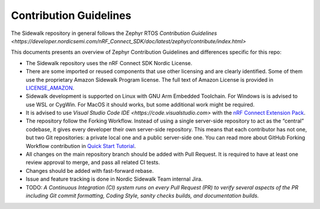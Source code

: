 Contribution Guidelines
#######################

The Sidewalk repository in general follows the Zephyr RTOS `Contribution Guidelines <https://developer.nordicsemi.com/nRF_Connect_SDK/doc/latest/zephyr/contribute/index.html>`

This documents presents an overview of Zephyr Contribution Guidelines and differences specific for this repo:

* The Sidewalk repository uses the nRF Connect SDK Nordic License.

* There are some imported or reused components that use other licensing and are clearly identified. Some of them use the proprietary Amazon Sidewalk Program license. The full text of Amazon License is provided in `LICENSE_AMAZON <./LICENSE_AMAZON.txt>`_.

* Sidewalk development is supported on Linux with GNU Arm Embedded Toolchain. For Windows is is advised to use WSL or CygWin. For MacOS it should works, but some additional work might be required.

* It is advised to use `Visual Studio Code IDE <https://code.visualstudio.com>` with the `nRF Connect Extension Pack <https://marketplace.visualstudio.com/items?itemName=nordic-semiconductor.nrf-connect-extension-pack>`_.

* The repository follow the Forking Workflow. Instead of using a single server-side repository to act as the “central” codebase, it gives every developer their own server-side repository. This means that each contributor has not one, but two Git repositories: a private local one and a public server-side one. You can read more about GitHub Forking Workflow contribution in `Quick Start Tutorial <https://docs.github.com/en/get-started/quickstart/contributing-to-projects>`_.

* All changes on the main repository branch should be added with Pull Request. It is required to have at least one review approval to merge, and pass all related CI tests.

* Changes should be added with fast-forward rebase.

* Issue and feature tracking is done in Nordic Sidewalk Team internal Jira.

* TODO: *A Continuous Integration (CI) system runs on every Pull Request (PR) to verify several aspects of the PR including Git commit formatting, Coding Style, sanity checks builds, and documentation builds.*

